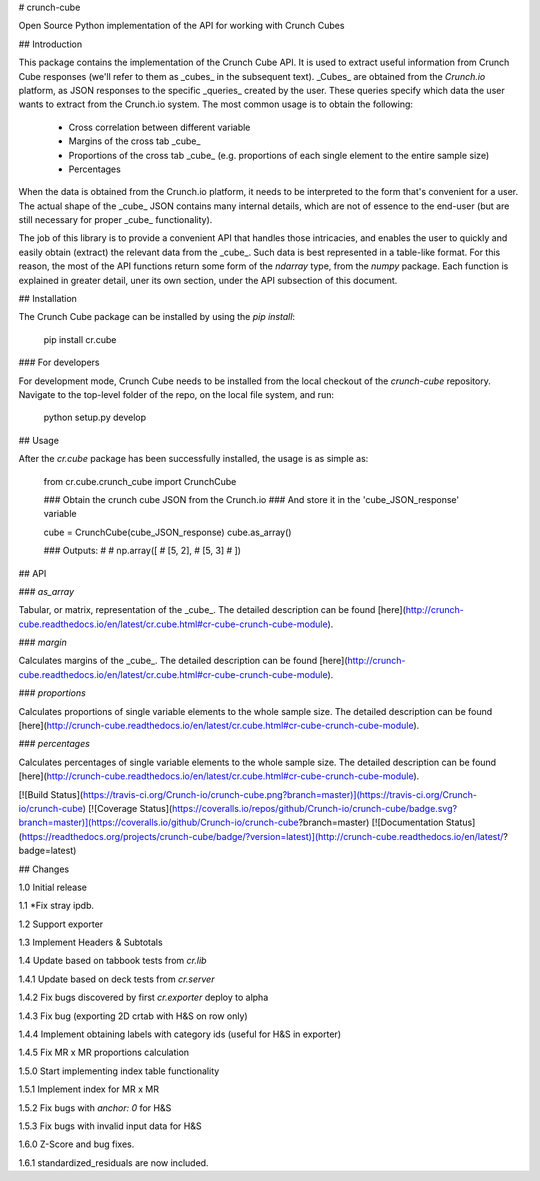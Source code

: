 # crunch-cube

Open Source Python implementation of the API for working with Crunch Cubes

## Introduction

This package contains the implementation of the Crunch Cube API. It is used to
extract useful information from Crunch Cube responses (we'll refer to them as
_cubes_ in the subsequent text). _Cubes_ are obtained from the *Crunch.io*
platform, as JSON responses to the specific _queries_ created by the user.
These queries specify which data the user wants to extract from the Crunch.io
system. The most common usage is to obtain the following:

 - Cross correlation between different variable
 - Margins of the cross tab _cube_
 - Proportions of the cross tab _cube_ (e.g. proportions of each single element to the entire sample size)
 - Percentages

When the data is obtained from the Crunch.io platform, it needs to be
interpreted to the form that's convenient for a user. The actual shape of the
_cube_ JSON contains many internal details, which are not of essence to the
end-user (but are still necessary for proper _cube_ functionality).

The job of this library is to provide a convenient API that handles those
intricacies, and enables the user to quickly and easily obtain (extract) the
relevant data from the _cube_. Such data is best represented in a table-like
format. For this reason, the most of the API functions return some form of the
`ndarray` type, from the `numpy` package. Each function is explained in greater
detail, uner its own section, under the API subsection of this document.

## Installation

The Crunch Cube package can be installed by using the `pip install`:

    pip install cr.cube


### For developers

For development mode, Crunch Cube needs to be installed from the local checkout
of the `crunch-cube` repository. Navigate to the top-level folder of the repo,
on the local file system, and run:

    python setup.py develop

## Usage

After the `cr.cube` package has been successfully installed, the usage is as
simple as:


    from cr.cube.crunch_cube import CrunchCube

    ### Obtain the crunch cube JSON from the Crunch.io
    ### And store it in the 'cube_JSON_response' variable

    cube = CrunchCube(cube_JSON_response)
    cube.as_array()

    ### Outputs:
    #
    # np.array([
    #     [5, 2],
    #     [5, 3]
    # ])

## API

### `as_array`

Tabular, or matrix, representation of the _cube_. The detailed description can
be found
[here](http://crunch-cube.readthedocs.io/en/latest/cr.cube.html#cr-cube-crunch-cube-module).

### `margin`

Calculates margins of the _cube_. The detailed description can be found
[here](http://crunch-cube.readthedocs.io/en/latest/cr.cube.html#cr-cube-crunch-cube-module).

### `proportions`

Calculates proportions of single variable elements to the whole sample size.
The detailed description can be found
[here](http://crunch-cube.readthedocs.io/en/latest/cr.cube.html#cr-cube-crunch-cube-module).

### `percentages`

Calculates percentages of single variable elements to the whole sample size.
The detailed description can be found
[here](http://crunch-cube.readthedocs.io/en/latest/cr.cube.html#cr-cube-crunch-cube-module).

[![Build Status](https://travis-ci.org/Crunch-io/crunch-cube.png?branch=master)](https://travis-ci.org/Crunch-io/crunch-cube)
[![Coverage Status](https://coveralls.io/repos/github/Crunch-io/crunch-cube/badge.svg?branch=master)](https://coveralls.io/github/Crunch-io/crunch-cube?branch=master)
[![Documentation Status](https://readthedocs.org/projects/crunch-cube/badge/?version=latest)](http://crunch-cube.readthedocs.io/en/latest/?badge=latest)


## Changes

1.0 Initial release

1.1 *Fix stray ipdb.

1.2 Support exporter

1.3 Implement Headers & Subtotals

1.4 Update based on tabbook tests from `cr.lib`

1.4.1 Update based on deck tests from `cr.server`

1.4.2 Fix bugs discovered by first `cr.exporter` deploy to alpha

1.4.3 Fix bug (exporting 2D crtab with H&S on row only)

1.4.4 Implement obtaining labels with category ids (useful for H&S in exporter)

1.4.5 Fix MR x MR proportions calculation

1.5.0 Start implementing index table functionality

1.5.1 Implement index for MR x MR

1.5.2 Fix bugs with `anchor: 0` for H&S

1.5.3 Fix bugs with invalid input data for H&S

1.6.0 Z-Score and bug fixes.

1.6.1 standardized_residuals are now included.

